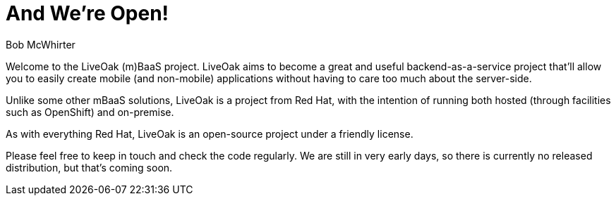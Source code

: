 = And We're Open!
Bob McWhirter

Welcome to the LiveOak (m)BaaS project. LiveOak
aims to become a great and useful backend-as-a-service
project that'll allow you to easily create mobile (and
non-mobile) applications without having to care too much
about the server-side.

Unlike some other mBaaS solutions, LiveOak is a project
from Red Hat, with the intention of running both hosted
(through facilities such as OpenShift) and on-premise.

As with everything Red Hat, LiveOak is an open-source project
under a friendly license.

Please feel free to keep in touch and check the code regularly.
We are still in very early days, so there is currently no
released distribution, but that's coming soon.

